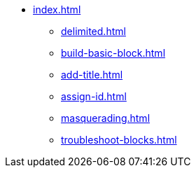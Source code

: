 * xref:index.adoc[]
** xref:delimited.adoc[]
** xref:build-basic-block.adoc[]
** xref:add-title.adoc[]
** xref:assign-id.adoc[]
** xref:masquerading.adoc[]
** xref:troubleshoot-blocks.adoc[]
